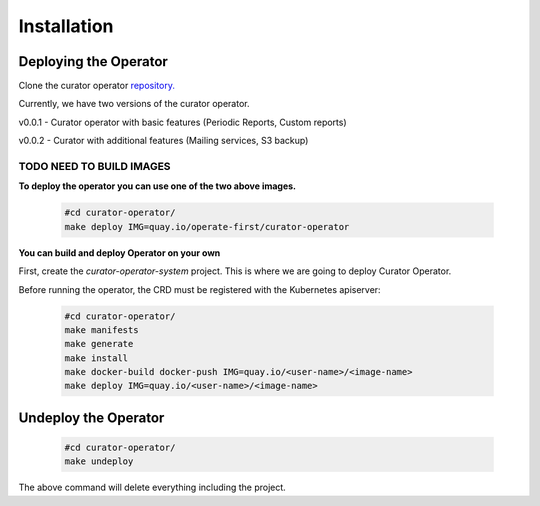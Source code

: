 **Installation**
================================

Deploying the Operator
------------------------
Clone the curator operator `repository. <https://github.com/operate-first/curator-operator>`_


Currently, we have two versions of the curator operator.

v0.0.1 - Curator operator with basic features (Periodic Reports, Custom reports)

v0.0.2 - Curator with additional features (Mailing services, S3 backup)

============
TODO NEED TO BUILD IMAGES
============

**To deploy the operator you can use one of the two above images.**

      .. code:: yaml
          
          #cd curator-operator/
          make deploy IMG=quay.io/operate-first/curator-operator



**You can build and deploy Operator on your own**

First, create the *curator-operator-system* project. This is where we are going to deploy Curator Operator.

Before running the operator, the CRD must be registered with the Kubernetes apiserver:

      .. code:: yaml
       
       #cd curator-operator/
       make manifests
       make generate
       make install
       make docker-build docker-push IMG=quay.io/<user-name>/<image-name>
       make deploy IMG=quay.io/<user-name>/<image-name>



Undeploy the Operator
------------------------

      .. code:: yaml
          
          #cd curator-operator/
          make undeploy

The above command will delete everything including the project.



